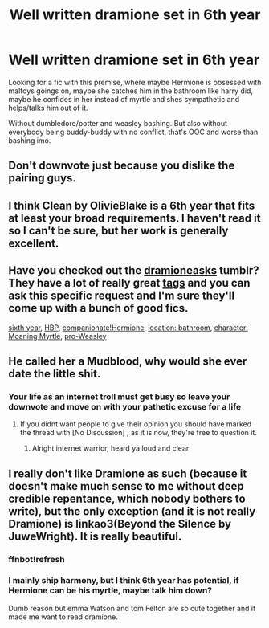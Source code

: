 #+TITLE: Well written dramione set in 6th year

* Well written dramione set in 6th year
:PROPERTIES:
:Score: 8
:DateUnix: 1571494663.0
:DateShort: 2019-Oct-19
:FlairText: Request
:END:
Looking for a fic with this premise, where maybe Hermione is obsessed with malfoys goings on, maybe she catches him in the bathroom like harry did, maybe he confides in her instead of myrtle and shes sympathetic and helps/talks him out of it.

Without dumbledore/potter and weasley bashing. But also without everybody being buddy-buddy with no conflict, that's OOC and worse than bashing imo.


** Don't downvote just because you dislike the pairing guys.
:PROPERTIES:
:Author: TommyBrooks
:Score: 9
:DateUnix: 1571514737.0
:DateShort: 2019-Oct-19
:END:


** I think Clean by OlivieBlake is a 6th year that fits at least your broad requirements. I haven't read it so I can't be sure, but her work is generally excellent.
:PROPERTIES:
:Author: Colubrina_
:Score: 2
:DateUnix: 1571531690.0
:DateShort: 2019-Oct-20
:END:


** Have you checked out the [[https://dramioneasks.tumblr.com/][dramioneasks]] tumblr? They have a lot of really great [[https://dramioneasks.tumblr.com/tagged/tags][tags]] and you can ask this specific request and I'm sure they'll come up with a bunch of good fics.

[[https://dramioneasks.tumblr.com/tagged/year+6][sixth year]], [[http://dramioneasks.tumblr.com/tagged/HBP][HBP]], [[http://dramioneasks.tumblr.com/tagged/hermione%3A%20compassionate][companionate!Hermione]], [[https://dramioneasks.tumblr.com/tagged/Bathroom][location: bathroom]], [[http://dramioneasks.tumblr.com/tagged/moaning%20myrtle][character: Moaning Myrtle]], [[http://dramioneasks.tumblr.com/tagged/pro%20weasley][pro-Weasley]]
:PROPERTIES:
:Author: Meiyouxiangjiao
:Score: 2
:DateUnix: 1571711723.0
:DateShort: 2019-Oct-22
:END:


** He called her a Mudblood, why would she ever date the little shit.
:PROPERTIES:
:Author: Demandred3000
:Score: -1
:DateUnix: 1571495878.0
:DateShort: 2019-Oct-19
:END:

*** Your life as an internet troll must get busy so leave your downvote and move on with your pathetic excuse for a life
:PROPERTIES:
:Score: 4
:DateUnix: 1571500792.0
:DateShort: 2019-Oct-19
:END:

**** If you didnt want people to give their opinion you should have marked the thread with [No Discussion] , as it is now, they're free to question it.
:PROPERTIES:
:Author: aAlouda
:Score: -3
:DateUnix: 1571515234.0
:DateShort: 2019-Oct-19
:END:

***** Alright internet warrior, heard ya loud and clear
:PROPERTIES:
:Score: 3
:DateUnix: 1571516512.0
:DateShort: 2019-Oct-19
:END:


** I really don't like Dramione as such (because it doesn't make much sense to me without deep credible repentance, which nobody bothers to write), but the only exception (and it is not really Dramione) is linkao3(Beyond the Silence by JuweWright). It is really beautiful.
:PROPERTIES:
:Author: ceplma
:Score: 0
:DateUnix: 1571513164.0
:DateShort: 2019-Oct-19
:END:

*** ffnbot!refresh
:PROPERTIES:
:Author: ceplma
:Score: 1
:DateUnix: 1571519093.0
:DateShort: 2019-Oct-20
:END:


*** I mainly ship harmony, but I think 6th year has potential, if Hermione can be his myrtle, maybe talk him down?

Dumb reason but emma Watson and tom Felton are so cute together and it made me want to read dramione.
:PROPERTIES:
:Score: 1
:DateUnix: 1571518122.0
:DateShort: 2019-Oct-20
:END:
